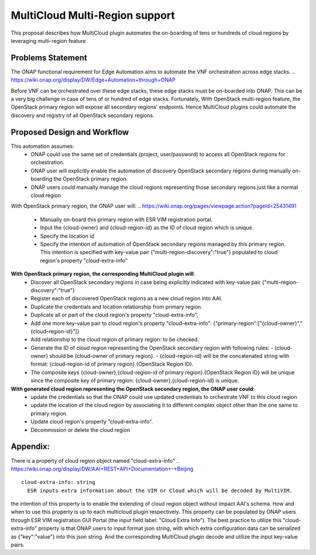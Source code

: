 ..
 This work is licensed under a Creative Commons Attribution 4.0
 International License.
 Copyright (c) 2017-2018 Wind River Systems, Inc.

===============================
MultiCloud Multi-Region support
===============================

This proposal describes how MultiCloud plugin automates the on-boarding of tens or hundreds of cloud regions by leveraging multi-region feature

Problems Statement
==================

The ONAP functional requirement for Edge Automation aims to automate the VNF orchestration across edge stacks.
..
https://wiki.onap.org/display/DW/Edge+Automation+through+ONAP

Before VNF can be orchestrated over these edge stacks, these edge stacks must be on-boarded into ONAP. This can be a very big challenge in case of tens of or hundred of edge stacks. Fortunately, With OpenStack multi-region feature, the OpenStack primary region will expose
all secondary regions' endpoints. Hence MultiCloud plugins could automate the discovery and registry
of all OpenStack secondary regions.


Proposed Design and Workflow
============================

This automation assumes:
 - ONAP could use the same set of credentials (project, user/password) to access all OpenStack regions for orchestration.
 - ONAP user will explicitly enable the automation of discovery OpenStack secondary regions during manually on-boarding the OpenStack primary region.
 - ONAP users could manually manage the cloud regions representing those secondary regions just like a normal cloud region


With OpenStack primary region, the ONAP user will:
..
https://wiki.onap.org/pages/viewpage.action?pageId=25431491

 - Manually on-board this primary region with ESR VIM registration portal.
 - Input the {cloud-owner} and {cloud-region-id} as the ID of cloud region which is unique.
 - Specify the location id
 - Specify the intention of automation of OpenStack secondary regions managed by this primary region. This intention is specified with key-value pair {"multi-region-discovery":"true"} populated to cloud region's property "cloud-extra-info"


**With OpenStack primary region, the corresponding MultiCloud plugin will**:
 - Discover all OpenStack secondary regions in case being explicitly indicated with key-value pair {"multi-region-discovery":"true"}
 - Register each of discovered OpenStack regions as a new cloud region into AAI.
 - Duplicate the credentials and location relationship from primary region.
 - Duplicate all or part of the cloud region's property "cloud-extra-info",
 - Add one more key-value pair to cloud region's property "cloud-extra-info": {"primary-region":["{cloud-owner}","{cloud-region-id}"]}
 - Add relationship to the cloud region of primary region: to be checked.
 - Generate the ID of cloud region representing the OpenStack secondary region with following rules:
   - {cloud-owner} should be {cloud-owner of primary region}.
   - {cloud-region-id} will be the concatenated string with format: {cloud-region-id of primary region}.{OpenStack Region ID}.
 - The composite keys {cloud-owner},{cloud-region-id of primary region}.{OpenStack Region ID} will be unique since the composite key of primary region: {cloud-owner},{cloud-region-id} is unique.


**With generated cloud region representing the OpenStack secondary region, the ONAP user could**:
 - update the credentials so that the ONAP could use updated credentials to orchestrate VNF to this cloud region
 - update the location of the cloud region by associating it to different complex object other than the one same to primary region.
 - Update cloud region's property "cloud-extra-info".
 - Decommission or delete the cloud region


Appendix:
=========

There is a property of cloud region object named "cloud-extra-info"
..
https://wiki.onap.org/display/DW/AAI+REST+API+Documentation+-+Beijing

::

   cloud-extra-info: string
     ESR inputs extra information about the VIM or Cloud which will be decoded by MultiVIM.

the intention of this property is to enable the extending of cloud region object without impact AAI's schema. How and when to use this property is up to each multicloud
plugin respectively. This property can be populated by ONAP users through ESR VIM registration GUI Portal (the input field label: "Cloud Extra Info"). The best practice to utilize this "cloud-extra-info" property is that ONAP users to input format json string, with
which extra configuration data can be serialized as {"key":"value"} into this json string. And the corresponding MultiCloud plugin decode and utilize the input key-value pairs.
